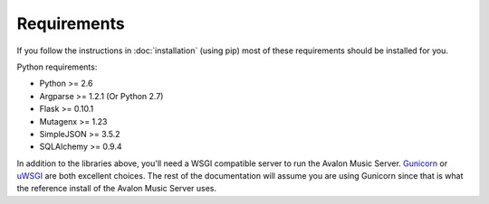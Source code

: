 Requirements
------------

If you follow the instructions in :doc:`installation` (using pip) most of
these requirements should be installed for you.

Python requirements:

* Python >= 2.6
* Argparse >= 1.2.1 (Or Python 2.7)
* Flask >= 0.10.1
* Mutagenx >= 1.23
* SimpleJSON >= 3.5.2
* SQLAlchemy >= 0.9.4

In addition to the libraries above, you'll need a WSGI compatible server to
run the Avalon Music Server. `Gunicorn <http://gunicorn.org/>`_ or
`uWSGI <http://uwsgi-docs.readthedocs.org/en/latest/>`_ are both excellent
choices. The rest of the documentation will assume you are using Gunicorn
since that is what the reference install of the Avalon Music Server uses.
